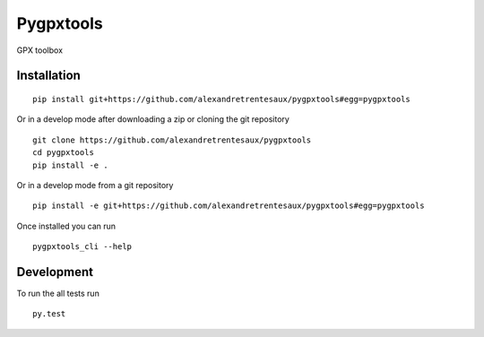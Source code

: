 ===========
Pygpxtools
===========

GPX toolbox

Installation
============

::

    pip install git+https://github.com/alexandretrentesaux/pygpxtools#egg=pygpxtools

Or in a develop mode after downloading a zip or cloning the git repository ::

    git clone https://github.com/alexandretrentesaux/pygpxtools
    cd pygpxtools
    pip install -e .

Or in a develop mode from a git repository ::

    pip install -e git+https://github.com/alexandretrentesaux/pygpxtools#egg=pygpxtools

Once installed you can run ::

 pygpxtools_cli --help

Development
===========

To run the all tests run ::

    py.test

